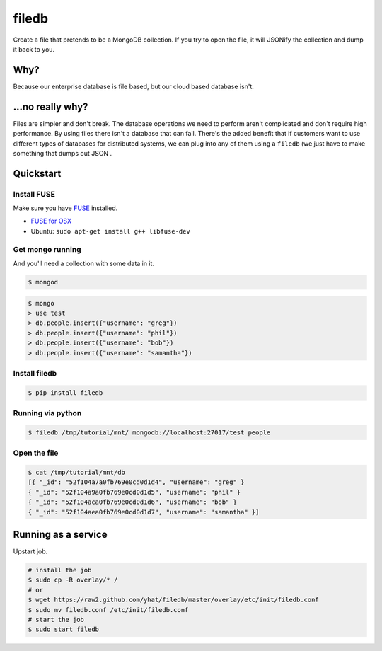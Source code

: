 filedb
======

Create a file that pretends to be a MongoDB collection. If you try to
open the file, it will JSONify the collection and dump it back to you.

Why?
----

Because our enterprise database is file based, but our cloud based
database isn't.

...no really why?
-----------------

Files are simpler and don't break. The database operations we need to
perform aren't complicated and don't require high performance. By using
files there isn't a database that can fail. There's the added benefit
that if customers want to use different types of databases for
distributed systems, we can plug into any of them using a ``filedb`` (we
just have to make something that dumps out JSON .

Quickstart
----------

Install FUSE
^^^^^^^^^^^^

Make sure you have `FUSE <http://fuse.sourceforge.net/>`__ installed.

-  `FUSE for OSX <http://osxfuse.github.io/>`__
-  Ubuntu: ``sudo apt-get install g++ libfuse-dev``

Get mongo running
^^^^^^^^^^^^^^^^^

And you'll need a collection with some data in it.

.. code:: bash

    $ mongod

.. code:: bash

    $ mongo
    > use test
    > db.people.insert({"username": "greg"})
    > db.people.insert({"username": "phil"})
    > db.people.insert({"username": "bob"})
    > db.people.insert({"username": "samantha"})

Install filedb
^^^^^^^^^^^^^^

.. code:: bash

    $ pip install filedb

Running via python
^^^^^^^^^^^^^^^^^^

.. code:: bash

    $ filedb /tmp/tutorial/mnt/ mongodb://localhost:27017/test people

Open the file
^^^^^^^^^^^^^

.. code:: bash

    $ cat /tmp/tutorial/mnt/db
    [{ "_id": "52f104a7a0fb769e0cd0d1d4", "username": "greg" }
    { "_id": "52f104a9a0fb769e0cd0d1d5", "username": "phil" }
    { "_id": "52f104aca0fb769e0cd0d1d6", "username": "bob" }
    { "_id": "52f104aea0fb769e0cd0d1d7", "username": "samantha" }]

Running as a service
--------------------

Upstart job.

.. code:: bash

    # install the job
    $ sudo cp -R overlay/* /
    # or
    $ wget https://raw2.github.com/yhat/filedb/master/overlay/etc/init/filedb.conf
    $ sudo mv filedb.conf /etc/init/filedb.conf
    # start the job
    $ sudo start filedb

